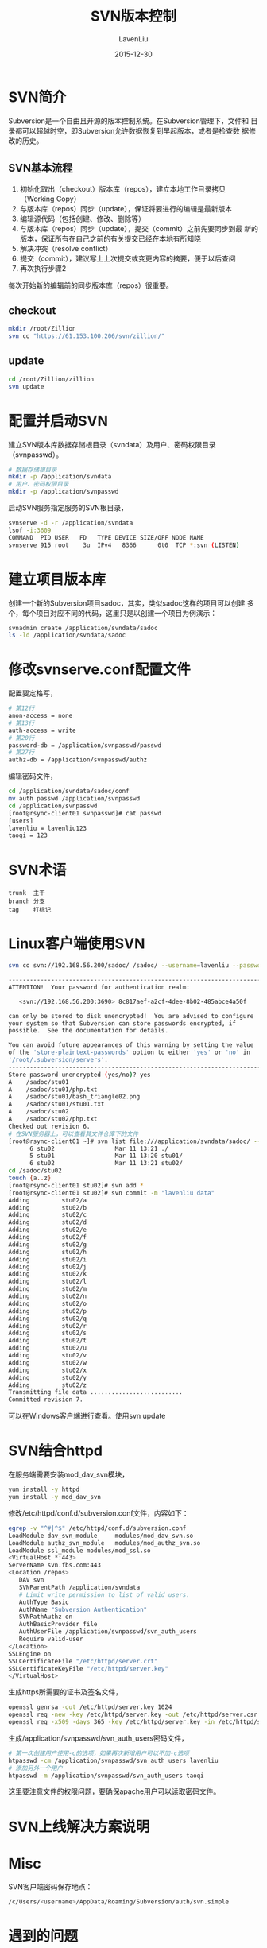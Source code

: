 #+TITLE: SVN版本控制
#+AUTHOR: LavenLiu
#+DATE: 2015-12-30
#+EMAIL: ldczz2008@163.com

#+STARTUP: OVERVIEW
#+TAGS: OFFICE(o) HOME(h) PROJECT(p) CHANGE(c) REPORT(r) MYSELF(m) 
#+TAGS: PROBLEM(P) INTERRUPTTED(i) RESEARCH(R)
#+SEQ_TODO: TODO(t)  STARTED(s) WAITING(W) | DONE(d) CANCELLED(C) DEFERRED(f)
#+COLUMNS: %40ITEM(Details) %TAGS(Context) %7TODO(To Do) %5Effort(Time){:} %6CLOCKSUM{Total}

#+LaTeX_CLASS: article
#+LaTeX_CLASS_OPTIONS: [a4paper,11pt]
#+LaTeX_HEADER: \usepackage[top=2.1cm,bottom=2.1cm,left=2.1cm,right=2.1cm]{geometry}
#+LaTeX_HEADER: \setmainfont[Mapping=tex-text]{Times New Roman}
#+LaTeX_HEADER: \setsansfont[Mapping=tex-text]{Tahoma}
#+LaTeX_HEADER: \setmonofont{Courier New}
#+LaTeX_HEADER: \setCJKmainfont[BoldFont={Adobe Heiti Std},ItalicFont={Adobe Kaiti Std}]{Adobe Song Std}
#+LaTeX_HEADER: \setCJKsansfont{Adobe Heiti Std}
#+LaTeX_HEADER: \setCJKmonofont{Adobe Fangsong Std}
#+LaTeX_HEADER: \punctstyle{hangmobanjiao}
#+LaTeX_HEADER: \usepackage{color,graphicx}
#+LaTeX_HEADER: \usepackage[table]{xcolor}
#+LaTeX_HEADER: \usepackage{colortbl}
#+LaTeX_HEADER: \usepackage{listings}
#+LaTeX_HEADER: \usepackage[bf,small,indentafter,pagestyles]{titlesec}

#+HTML_HEAD: <link rel="stylesheet" type="text/css" href="css/style2.css" />

#+OPTIONS: ^:nil
#+OPTIONS: tex:t

* SVN简介
  Subversion是一个自由且开源的版本控制系统。在Subversion管理下，文件和
  目录都可以超越时空，即Subversion允许数据恢复到早起版本，或者是检查数
  据修改的历史。
** SVN基本流程
   1. 初始化取出（checkout）版本库（repos），建立本地工作目录拷贝
      （Working Copy）
   2. 与版本库（repos）同步（update），保证将要进行的编辑是最新版本
   3. 编辑源代码（包括创建、修改、删除等）
   4. 与版本库（repos）同步（update），提交（commit）之前先要同步到最
      新的版本，保证所有在自己之前的有关提交已经在本地有所知晓
   5. 解决冲突（resolve conflict）
   6. 提交（commit），建议写上上次提交或变更内容的摘要，便于以后查阅
   7. 再次执行步骤2

   每次开始新的编辑前的同步版本库（repos）很重要。
** checkout
  #+BEGIN_SRC sh
  mkdir /root/Zillion
  svn co "https://61.153.100.206/svn/zillion/"
  #+END_SRC
** update
   #+BEGIN_SRC sh
   cd /root/Zillion/zillion
   svn update
   #+END_SRC
* 配置并启动SVN
   建立SVN版本库数据存储根目录（svndata）及用户、密码权限目录
   （svnpasswd）。
   #+BEGIN_SRC sh
# 数据存储根目录
mkdir -p /application/svndata
# 用户、密码权限目录
mkdir -p /application/svnpasswd
   #+END_SRC

   启动SVN服务指定服务的SVN根目录，
   #+BEGIN_SRC sh
svnserve -d -r /application/svndata 
lsof -i:3609
COMMAND  PID USER   FD   TYPE DEVICE SIZE/OFF NODE NAME
svnserve 915 root    3u  IPv4   8366      0t0  TCP *:svn (LISTEN)
   #+END_SRC
* 建立项目版本库
  创建一个新的Subversion项目sadoc，其实，类似sadoc这样的项目可以创建
  多个，每个项目对应不同的代码，这里只是以创建一个项目为例演示：
  #+BEGIN_SRC sh
svnadmin create /application/svndata/sadoc
ls -ld /application/svndata/sadoc
  #+END_SRC
* 修改svnserve.conf配置文件
  配置要定格写，
  #+BEGIN_SRC sh
# 第12行
anon-access = none
# 第13行
auth-access = write
# 第20行
password-db = /application/svnpasswd/passwd
# 第27行
authz-db = /application/svnpasswd/authz
  #+END_SRC

  编辑密码文件，
  #+BEGIN_SRC sh
cd /application/svndata/sadoc/conf
mv auth passwd /application/svnpasswd
cd /application/svnpasswd
[root@rsync-client01 svnpasswd]# cat passwd 
[users]
lavenliu = lavenliu123
taoqi = 123
  #+END_SRC
* SVN术语
  #+BEGIN_EXAMPLE
  trunk  主干
  branch 分支
  tag    打标记
  #+END_EXAMPLE
* Linux客户端使用SVN
   #+BEGIN_SRC sh
svn co svn://192.168.56.200/sadoc/ /sadoc/ --username=lavenliu --password=lavenliu123

-----------------------------------------------------------------------
ATTENTION!  Your password for authentication realm:

   <svn://192.168.56.200:3690> 8c817aef-a2cf-4dee-8b02-485abce4a50f

can only be stored to disk unencrypted!  You are advised to configure
your system so that Subversion can store passwords encrypted, if
possible.  See the documentation for details.

You can avoid future appearances of this warning by setting the value
of the 'store-plaintext-passwords' option to either 'yes' or 'no' in
'/root/.subversion/servers'.
-----------------------------------------------------------------------
Store password unencrypted (yes/no)? yes
A    /sadoc/stu01
A    /sadoc/stu01/php.txt
A    /sadoc/stu01/bash_triangle02.png
A    /sadoc/stu01/stu01.txt
A    /sadoc/stu02
A    /sadoc/stu02/php.txt
Checked out revision 6.
# 在SVN服务器上，可以查看其文件仓库下的文件
[root@rsync-client01 ~]# svn list file:///application/svndata/sadoc/ --verbose
      6 stu02                 Mar 11 13:21 ./
      5 stu01                 Mar 11 13:20 stu01/
      6 stu02                 Mar 11 13:21 stu02/
cd /sadoc/stu02
touch {a..z}
[root@rsync-client01 stu02]# svn add *
[root@rsync-client01 stu02]# svn commit -m "lavenliu data"
Adding         stu02/a
Adding         stu02/b
Adding         stu02/c
Adding         stu02/d
Adding         stu02/e
Adding         stu02/f
Adding         stu02/g
Adding         stu02/h
Adding         stu02/i
Adding         stu02/j
Adding         stu02/k
Adding         stu02/l
Adding         stu02/m
Adding         stu02/n
Adding         stu02/o
Adding         stu02/p
Adding         stu02/q
Adding         stu02/r
Adding         stu02/s
Adding         stu02/t
Adding         stu02/u
Adding         stu02/v
Adding         stu02/w
Adding         stu02/x
Adding         stu02/y
Adding         stu02/z
Transmitting file data ..........................
Committed revision 7.
   #+END_SRC
   
   可以在Windows客户端进行查看。使用svn update
* SVN结合httpd
  在服务端需要安装mod_dav_svn模块，
  #+BEGIN_SRC sh
yum install -y httpd
yum install -y mod_dav_svn
  #+END_SRC

  修改/etc/httpd/conf.d/subversion.conf文件，内容如下：
  #+BEGIN_SRC sh
egrep -v "^#|^$" /etc/httpd/conf.d/subversion.conf
LoadModule dav_svn_module     modules/mod_dav_svn.so
LoadModule authz_svn_module   modules/mod_authz_svn.so
LoadModule ssl_module modules/mod_ssl.so
<VirtualHost *:443>
ServerName svn.fbs.com:443
<Location /repos>
   DAV svn
   SVNParentPath /application/svndata
   # Limit write permission to list of valid users.
   AuthType Basic
   AuthName "Subversion Authentication"
   SVNPathAuthz on
   AuthBasicProvider file
   AuthUserFile /application/svnpasswd/svn_auth_users
   Require valid-user
</Location>
SSLEngine on
SSLCertificateFile "/etc/httpd/server.crt"
SSLCertificateKeyFile "/etc/httpd/server.key"
</VirtualHost>
  #+END_SRC

  生成https所需要的证书及签名文件，
  #+BEGIN_SRC sh
openssl genrsa -out /etc/httpd/server.key 1024
openssl req -new -key /etc/httpd/server.key -out /etc/httpd/server.csr
openssl req -x509 -days 365 -key /etc/httpd/server.key -in /etc/httpd/server.csr -out /etc/httpd/server.crt
  #+END_SRC

  生成/application/svnpasswd/svn_auth_users密码文件，
  #+BEGIN_SRC sh
# 第一次创建用户使用-c的选项，如果再次新增用户可以不加-c选项
htpasswd -cm /application/svnpasswd/svn_auth_users lavenliu
# 添加另外一个用户
htpasswd -m /application/svnpasswd/svn_auth_users taoqi
  #+END_SRC

  这里要注意文件的权限问题，要确保apache用户可以读取密码文件。
* SVN上线解决方案说明
* Misc
  SVN客户端密码保存地点：
  #+BEGIN_SRC sh
  /c/Users/<username>/AppData/Roaming/Subversion/auth/svn.simple
  #+END_SRC
* 遇到的问题
  以下是遇到的一些问题，一一罗列出来。
** 编码错误
   如果文件名包含中文，则由Windows导入到Linux时，一般会造成乱码。这时
   不管我们在Windows或Linux的SVN客户端上提交我们的代码时，都会出现不能
   提交的现象或者提示编码错误等问题。
